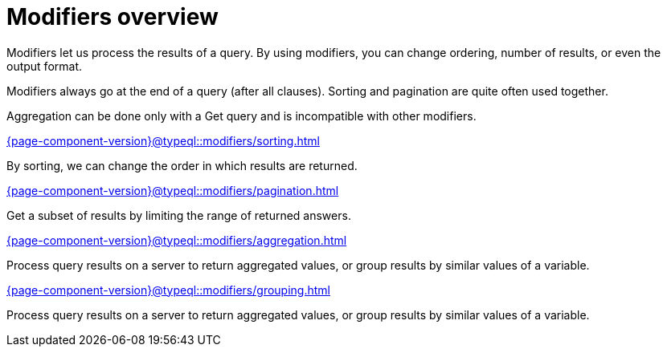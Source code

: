 = Modifiers overview
:page-no-toc: 1

[#_blank_heading]
== {blank}

Modifiers let us process the results of a query.
By using modifiers, you can change ordering, number of results, or even the output format.

Modifiers always go at the end of a query (after all clauses).
Sorting and pagination are quite often used together.

Aggregation can be done only with a Get query and is incompatible with other modifiers.

[cols-2]
--
.xref:{page-component-version}@typeql::modifiers/sorting.adoc[]
[.clickable]
****
By sorting, we can change the order in which results are returned.
****

.xref:{page-component-version}@typeql::modifiers/pagination.adoc[]
[.clickable]
****
Get a subset of results by limiting the range of returned answers.
****

.xref:{page-component-version}@typeql::modifiers/aggregation.adoc[]
[.clickable]
****
Process query results on a server to return aggregated values, or group results by similar values of a variable.
****

.xref:{page-component-version}@typeql::modifiers/grouping.adoc[]
[.clickable]
****
Process query results on a server to return aggregated values, or group results by similar values of a variable.
****
--
